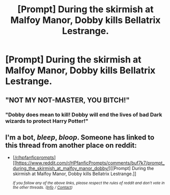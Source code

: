 #+TITLE: [Prompt] During the skirmish at Malfoy Manor, Dobby kills Bellatrix Lestrange.

* [Prompt] During the skirmish at Malfoy Manor, Dobby kills Bellatrix Lestrange.
:PROPERTIES:
:Author: CryptidGrimnoir
:Score: 35
:DateUnix: 1559126609.0
:DateShort: 2019-May-29
:END:

** "NOT MY NOT-MASTER, YOU BITCH!"
:PROPERTIES:
:Author: turbinicarpus
:Score: 15
:DateUnix: 1559162386.0
:DateShort: 2019-May-30
:END:

*** "Dobby does mean to kill! Dobby will end the lives of bad Dark wizards to protect Harry Potter!"
:PROPERTIES:
:Author: CryptidGrimnoir
:Score: 6
:DateUnix: 1559168116.0
:DateShort: 2019-May-30
:END:


** I'm a bot, /bleep/, /bloop/. Someone has linked to this thread from another place on reddit:

- [[[/r/hpfanficprompts]]] [[https://www.reddit.com/r/HPfanficPrompts/comments/buf7k7/prompt_during_the_skirmish_at_malfoy_manor_dobby/][[Prompt] During the skirmish at Malfoy Manor, Dobby kills Bellatrix Lestrange.]]

 /^{If you follow any of the above links, please respect the rules of reddit and don't vote in the other threads.} ^{([[/r/TotesMessenger][Info]]} ^{/} ^{[[/message/compose?to=/r/TotesMessenger][Contact]])}/
:PROPERTIES:
:Author: TotesMessenger
:Score: 1
:DateUnix: 1559139563.0
:DateShort: 2019-May-29
:END:

